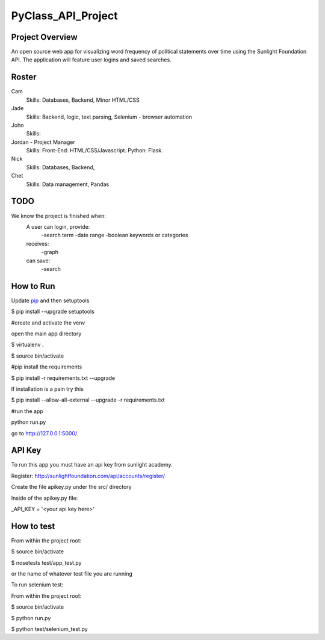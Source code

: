 PyClass_API_Project
===================
####
Project Overview
####
An open source web app for visualizing word frequency of political statements over time using the Sunlight Foundation API. The application will feature user logins and saved searches.

####
Roster
####
Cam
  Skills: Databases, Backend, Minor HTML/CSS

Jade
  Skills: Backend, logic, text parsing, Selenium - browser automation

John
  Skills:

Jordan - Project Manager
  Skills: Front-End: HTML/CSS/Javascript. Python: Flask.

Nick
  Skills: Databases, Backend,

Chet
    Skills: Data management, Pandas

####
TODO
####
We know the project is finished when:
  A user can login, provide:
	  -search term
	  -date range
	  -boolean keywords or categories
  receives:
	  -graph
  can save:
	  -search

####
How to Run
####
Update pip_ and then setuptools

.. _pip: http://www.pip-installer.org/en/latest/installing.html

$ pip install --upgrade setuptools


#create and activate the venv

open the main app directory

$ virtualenv .

$ source bin/activate


#pip install the requirements

$ pip install -r requirements.txt --upgrade

If installation is a pain try this

$ pip install --allow-all-external --upgrade -r requirements.txt


#run the app

python run.py

go to http://127.0.0.1:5000/


####
API Key
####

To run this app you must have an api key from sunlight academy.

Register: http://sunlightfoundation.com/api/accounts/register/

Create the file apikey.py under the src/ directory


Inside of the apikey.py file:

_API_KEY = '<your api key here>'

####
How to test
####

From within the project root:

$ source bin/activate

$ nosetests test/app_test.py

or the name of whatever test file you are running


To run selenium test:

From within the project root:

$ source bin/activate

$ python run.py

$ python test/selenium_test.py
